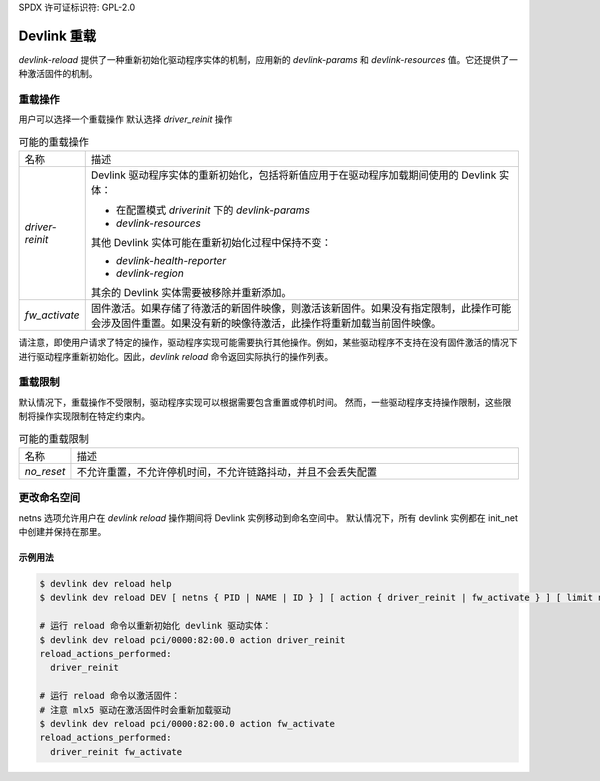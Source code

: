 SPDX 许可证标识符: GPL-2.0

==============
Devlink 重载
==============

`devlink-reload` 提供了一种重新初始化驱动程序实体的机制，应用新的 `devlink-params` 和 `devlink-resources` 值。它还提供了一种激活固件的机制。

重载操作
==============

用户可以选择一个重载操作
默认选择 `driver_reinit` 操作

.. list-table:: 可能的重载操作
   :widths: 5 90

   * - 名称
     - 描述
   * - `driver-reinit`
     - Devlink 驱动程序实体的重新初始化，包括将新值应用于在驱动程序加载期间使用的 Devlink 实体：

       * 在配置模式 `driverinit` 下的 `devlink-params`
       * `devlink-resources`

       其他 Devlink 实体可能在重新初始化过程中保持不变：

       * `devlink-health-reporter`
       * `devlink-region`

       其余的 Devlink 实体需要被移除并重新添加。
   * - `fw_activate`
     - 固件激活。如果存储了待激活的新固件映像，则激活该新固件。如果没有指定限制，此操作可能会涉及固件重置。如果没有新的映像待激活，此操作将重新加载当前固件映像。

请注意，即使用户请求了特定的操作，驱动程序实现可能需要执行其他操作。例如，某些驱动程序不支持在没有固件激活的情况下进行驱动程序重新初始化。因此，`devlink reload` 命令返回实际执行的操作列表。

重载限制
=============

默认情况下，重载操作不受限制，驱动程序实现可以根据需要包含重置或停机时间。
然而，一些驱动程序支持操作限制，这些限制将操作实现限制在特定约束内。

.. list-table:: 可能的重载限制
   :widths: 5 90

   * - 名称
     - 描述
   * - `no_reset`
     - 不允许重置，不允许停机时间，不允许链路抖动，并且不会丢失配置

更改命名空间
================

netns 选项允许用户在 `devlink reload` 操作期间将 Devlink 实例移动到命名空间中。
默认情况下，所有 devlink 实例都在 init_net 中创建并保持在那里。

示例用法
--------

.. code:: shell

    $ devlink dev reload help
    $ devlink dev reload DEV [ netns { PID | NAME | ID } ] [ action { driver_reinit | fw_activate } ] [ limit no_reset ]

    # 运行 reload 命令以重新初始化 devlink 驱动实体：
    $ devlink dev reload pci/0000:82:00.0 action driver_reinit
    reload_actions_performed:
      driver_reinit

    # 运行 reload 命令以激活固件：
    # 注意 mlx5 驱动在激活固件时会重新加载驱动
    $ devlink dev reload pci/0000:82:00.0 action fw_activate
    reload_actions_performed:
      driver_reinit fw_activate
